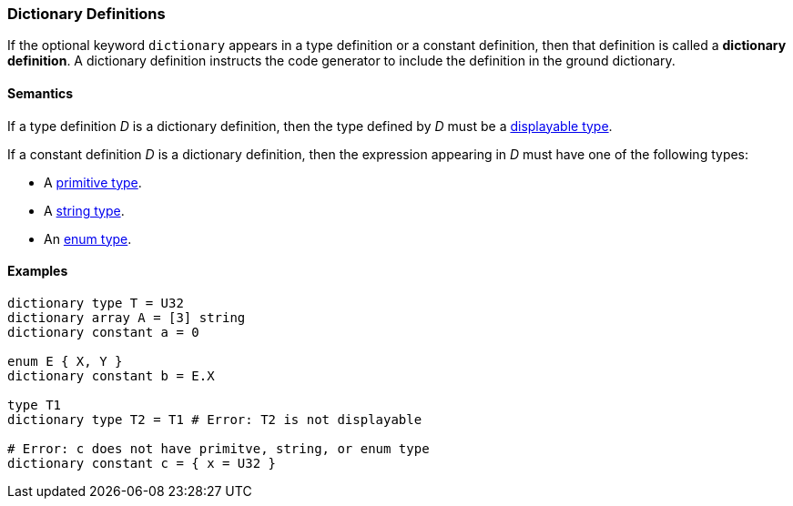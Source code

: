 === Dictionary Definitions

If the optional keyword `dictionary` appears in a type definition or
a constant definition, then that definition is called a 
*dictionary definition*.
A dictionary definition instructs the code generator to include
the definition in the ground dictionary.

==== Semantics

If a type definition _D_ is a dictionary definition, then the type
defined by _D_ must be a <<Types_Displayable-Types, displayable type>>.

If a constant definition _D_ is a dictionary definition, then the
expression appearing in _D_ must have one of the following types:

* A <<Types_Primitive-Types,primitive type>>.
* A <<Types_String-Types,string type>>.
* An <<Types_Enum-Types,enum type>>.

==== Examples

[source,fpp]
----
dictionary type T = U32
dictionary array A = [3] string
dictionary constant a = 0

enum E { X, Y }
dictionary constant b = E.X

type T1
dictionary type T2 = T1 # Error: T2 is not displayable

# Error: c does not have primitve, string, or enum type
dictionary constant c = { x = U32 } 
----

